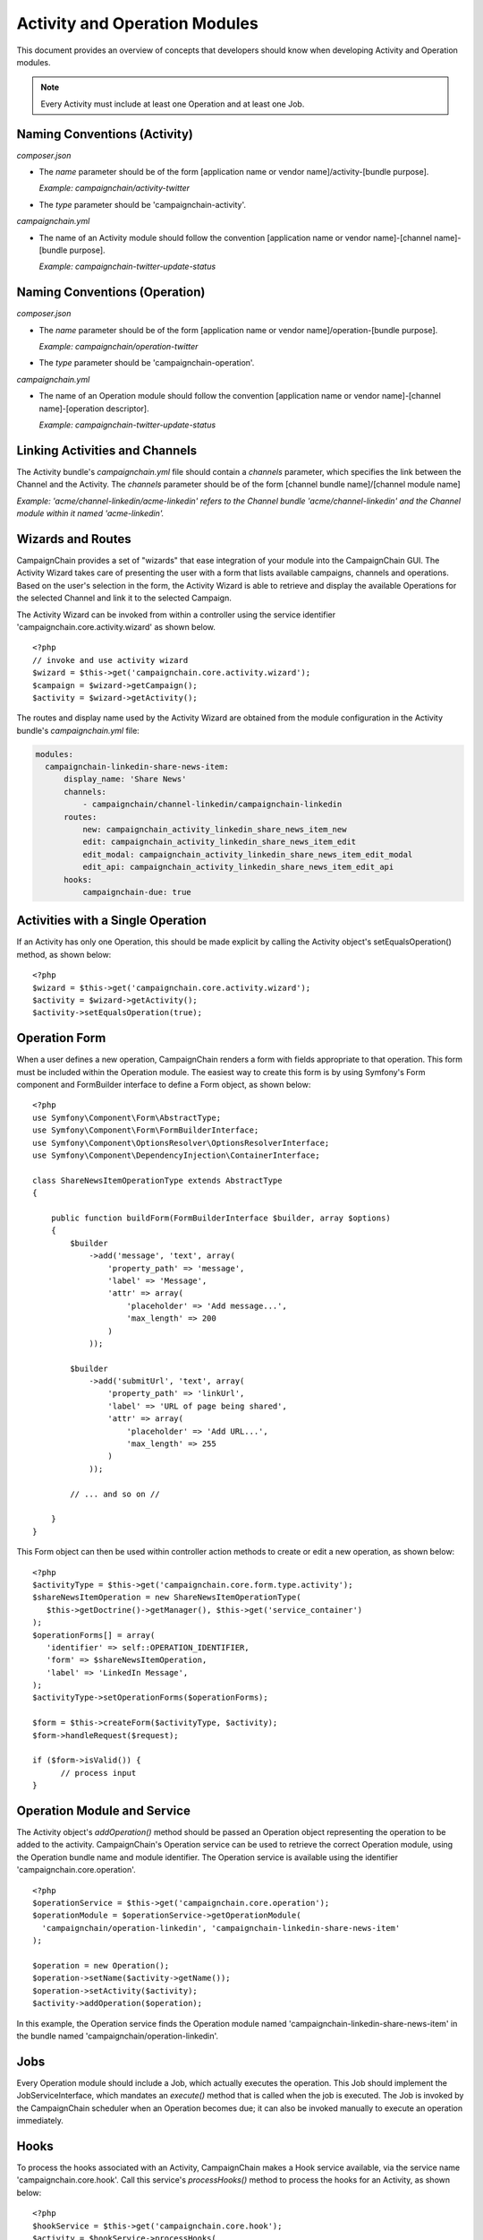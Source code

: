 Activity and Operation Modules
==============================

This document provides an overview of concepts that developers should 
know when developing Activity and Operation modules.

.. note::
   Every Activity must include at least one Operation and at least one Job.

Naming Conventions (Activity)
-----------------------------
*composer.json*

* The *name* parameter should be of the form 
  [application name or vendor name]/activity-[bundle purpose].
  
  *Example: campaignchain/activity-twitter*

* The *type* parameter should be 'campaignchain-activity'.

*campaignchain.yml*

* The name of an Activity module should follow the convention 
  [application name or vendor name]-[channel name]-[bundle purpose]. 
  
  *Example: campaignchain-twitter-update-status*

Naming Conventions (Operation)
------------------------------
*composer.json*

* The *name* parameter should be of the form 
  [application name or vendor name]/operation-[bundle purpose]. 
  
  *Example: campaignchain/operation-twitter*

* The *type* parameter should be 'campaignchain-operation'.

*campaignchain.yml*

* The name of an Operation module should follow the convention 
  [application name or vendor name]-[channel name]-[operation descriptor]. 
  
  *Example: campaignchain-twitter-update-status*

Linking Activities and Channels
-------------------------------
The Activity bundle's *campaignchain.yml* file should contain a
*channels* parameter, which specifies the link between the Channel and the
Activity. The *channels* parameter should be of the form 
[channel bundle name]/[channel module name]

*Example: 'acme/channel-linkedin/acme-linkedin' refers to the Channel bundle 
'acme/channel-linkedin' and the Channel module within it named 'acme-linkedin'.*

Wizards and Routes
------------------
CampaignChain provides a set of "wizards" that ease integration of your module
into the CampaignChain GUI. The Activity Wizard takes care of presenting the user
with a form that lists available campaigns, channels and operations. Based 
on the user's selection in the form, the Activity Wizard is able to retrieve 
and display the available Operations for the selected Channel and link it 
to the selected Campaign.

The Activity Wizard can be invoked from within a controller using the service 
identifier 'campaignchain.core.activity.wizard' as shown below.

::

  <?php
  // invoke and use activity wizard
  $wizard = $this->get('campaignchain.core.activity.wizard');
  $campaign = $wizard->getCampaign();
  $activity = $wizard->getActivity();


The routes and display name used by the Activity Wizard are obtained from 
the module configuration in the Activity bundle's *campaignchain.yml* file:

.. code-block:: yaml

  modules:
    campaignchain-linkedin-share-news-item:
        display_name: 'Share News'
        channels:
            - campaignchain/channel-linkedin/campaignchain-linkedin
        routes:
            new: campaignchain_activity_linkedin_share_news_item_new
            edit: campaignchain_activity_linkedin_share_news_item_edit
            edit_modal: campaignchain_activity_linkedin_share_news_item_edit_modal
            edit_api: campaignchain_activity_linkedin_share_news_item_edit_api
        hooks:
            campaignchain-due: true

Activities with a Single Operation
----------------------------------
If an Activity has only one Operation, this should be made explicit by calling 
the Activity object's setEqualsOperation() method, as shown below:

::

  <?php
  $wizard = $this->get('campaignchain.core.activity.wizard');
  $activity = $wizard->getActivity();
  $activity->setEqualsOperation(true);

Operation Form
--------------
When a user defines a new operation, CampaignChain renders a form with fields appropriate
to that operation. This form must be included within the Operation module. 
The easiest way to create this form is by using Symfony's Form component 
and FormBuilder interface to define a Form object, as shown below:

::

  <?php
  use Symfony\Component\Form\AbstractType;
  use Symfony\Component\Form\FormBuilderInterface;
  use Symfony\Component\OptionsResolver\OptionsResolverInterface;
  use Symfony\Component\DependencyInjection\ContainerInterface;

  class ShareNewsItemOperationType extends AbstractType
  {

      public function buildForm(FormBuilderInterface $builder, array $options)
      {
          $builder
              ->add('message', 'text', array(
                  'property_path' => 'message',
                  'label' => 'Message',
                  'attr' => array(
                      'placeholder' => 'Add message...',
                      'max_length' => 200
                  )
              ));

          $builder
              ->add('submitUrl', 'text', array(
                  'property_path' => 'linkUrl',
                  'label' => 'URL of page being shared',
                  'attr' => array(
                      'placeholder' => 'Add URL...',
                      'max_length' => 255
                  )
              ));  

          // ... and so on //

      }
  }

This Form object can then be used within controller action methods to create 
or edit a new operation, as shown below:

::

  <?php  
  $activityType = $this->get('campaignchain.core.form.type.activity');
  $shareNewsItemOperation = new ShareNewsItemOperationType(
     $this->getDoctrine()->getManager(), $this->get('service_container')
  );
  $operationForms[] = array(
     'identifier' => self::OPERATION_IDENTIFIER,
     'form' => $shareNewsItemOperation,
     'label' => 'LinkedIn Message',
  );
  $activityType->setOperationForms($operationForms);

  $form = $this->createForm($activityType, $activity);
  $form->handleRequest($request);

  if ($form->isValid()) { 
        // process input
  }


Operation Module and Service
----------------------------

The Activity object's *addOperation()* method should be passed an Operation
object representing the operation to be added to the activity. CampaignChain's
Operation service can be used to retrieve the correct Operation module, 
using the Operation bundle name and module identifier. The Operation service 
is available using the identifier 'campaignchain.core.operation'.

::

  <?php
  $operationService = $this->get('campaignchain.core.operation');
  $operationModule = $operationService->getOperationModule(
    'campaignchain/operation-linkedin', 'campaignchain-linkedin-share-news-item'
  );

  $operation = new Operation();
  $operation->setName($activity->getName());
  $operation->setActivity($activity);
  $activity->addOperation($operation);

In this example, the Operation service finds the Operation module named 
'campaignchain-linkedin-share-news-item' in the bundle named 'campaignchain/operation-linkedin'.

Jobs
----

Every Operation module should include a Job, which actually executes the 
operation. This Job should implement the JobServiceInterface, which mandates 
an *execute()* method that is called when the job is executed. The Job is 
invoked by the CampaignChain scheduler when an Operation becomes due; it can also
be invoked manually to execute an operation immediately.

Hooks
-----

To process the hooks associated with an Activity, CampaignChain makes a Hook
service available, via the service name 'campaignchain.core.hook'. Call this service's
*processHooks()* method to process the hooks for an Activity, as shown below:

::

  <?php
  $hookService = $this->get('campaignchain.core.hook');
  $activity = $hookService->processHooks(
    self::BUNDLE_NAME, self::MODULE_IDENTIFIER, $activity, $data
  );


Operations and Locations
------------------------
An Operation can create a new Location as its end result and/or it can include 
CTAs that point to Locations. For example, a LinkedIn news sharing Operation 
would create a new Location - a Linkedin status message that is directly 
accessible via a unique URL.

When you create a new Activity within CampaignChain, your Operation should also
create a Location entry. At the time the Activity is created, the Location 
entry will necessarily be incomplete as the URL to the Location will not be 
known. 

Once the Operation is executed, the Job that executes it must update the 
Location with the URL. It must also change the Location's status from 
'STATUS_UNPUBLISHED' to 'STATUS_ACTIVE'.

It's important to define the *owns_location* parameter in the Operation module's 
*campaignchain.yml* file as shown below:

.. code-block:: yaml

  modules:
    campaignchain-linkedin-share-news-item:
        display_name: 'Share News'
        owns_location: true
        services:
            job: campaignchain.operation.linkedin.job.share_news_item

